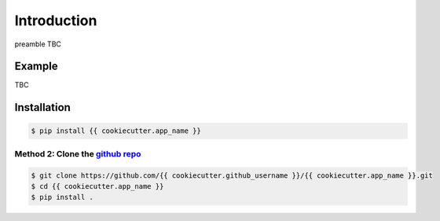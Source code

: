 Introduction
============

preamble TBC

Example
-------

TBC

Installation
------------

.. code-block:: bash

    $ pip install {{ cookiecutter.app_name }}

Method 2: Clone the `github repo <https://github.com/{{ cookiecutter.github_username }}/{{ cookiecutter.app_name }}>`_
^^^^^^^^^^^^^^^^^^^^^^^^^^^^^^^^^^^^^^^^^^^^^^^^^^^^^^^^^^^^^^^^^^^^^^^^^^^^^^^^^^^^^^^^^^^^^^^^^^^^^^^^^^^^^^^^^^^^^^^

.. code-block:: bash

    $ git clone https://github.com/{{ cookiecutter.github_username }}/{{ cookiecutter.app_name }}.git
    $ cd {{ cookiecutter.app_name }}
    $ pip install .
